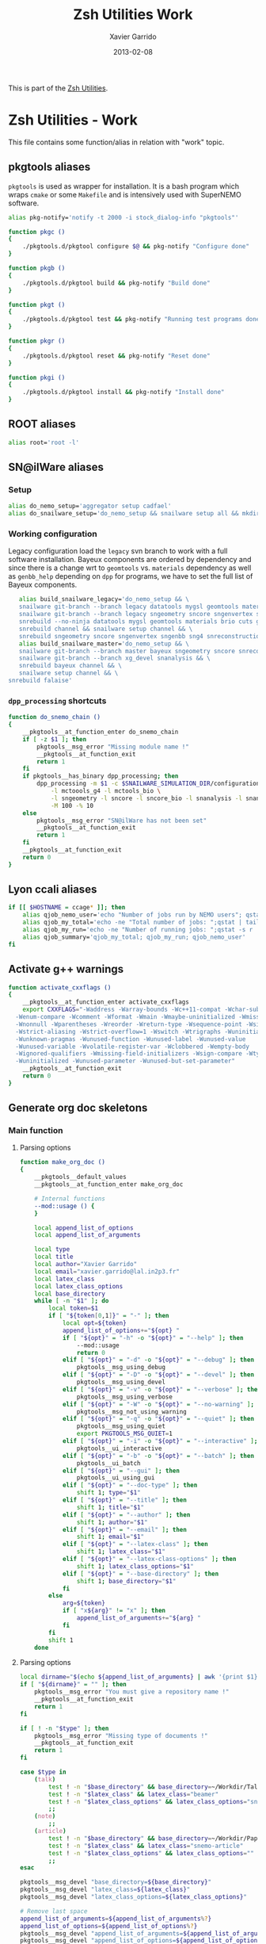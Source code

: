 #+TITLE:  Zsh Utilities Work
#+AUTHOR: Xavier Garrido
#+DATE:   2013-02-08
#+OPTIONS: toc:nil num:nil ^:nil

This is part of the [[file:zsh-utilities.org][Zsh Utilities]].

* Zsh Utilities - Work
This file contains some function/alias in relation with "work" topic.
** pkgtools aliases
=pkgtools= is used as wrapper for installation. It is a bash program which wraps
=cmake= or some =Makefile= and is intensively used with SuperNEMO software.
#+BEGIN_SRC sh
  alias pkg-notify='notify -t 2000 -i stock_dialog-info "pkgtools"'

  function pkgc ()
  {
      ./pkgtools.d/pkgtool configure $@ && pkg-notify "Configure done"
  }

  function pkgb ()
  {
      ./pkgtools.d/pkgtool build && pkg-notify "Build done"
  }

  function pkgt ()
  {
      ./pkgtools.d/pkgtool test && pkg-notify "Running test programs done"
  }

  function pkgr ()
  {
      ./pkgtools.d/pkgtool reset && pkg-notify "Reset done"
  }

  function pkgi ()
  {
      ./pkgtools.d/pkgtool install && pkg-notify "Install done"
  }
#+END_SRC

** ROOT aliases
#+BEGIN_SRC sh
  alias root='root -l'
#+END_SRC

** SN@ilWare aliases
*** Setup
#+BEGIN_SRC sh
  alias do_nemo_setup='aggregator setup cadfael'
  alias do_snailware_setup='do_nemo_setup && snailware setup all && mkdir -p /tmp/${USER}/snemo.d'
#+END_SRC

*** Working configuration
Legacy configuration load the =legacy= svn branch to work with a full software
installation. Bayeux components are ordered by dependency and since there is a
change wrt to =geomtools= vs. =materials= dependency as well as =genbb_help=
depending on =dpp= for programs, we have to set the full list of Bayeux
components.
#+BEGIN_SRC sh
     alias build_snailware_legacy='do_nemo_setup && \
     snailware git-branch --branch legacy datatools mygsl geomtools materials brio cuts genbb_help genvtx trackfit emfield && \
     snailware git-branch --branch legacy sngeometry sncore sngenvertex sngenbb sng4 snreconstruction snvisualization snanalysis && \
     snrebuild --no-ninja datatools mygsl geomtools materials brio cuts genbb_help genvtx trackfit emfield && \
     snrebuild channel && snailware setup channel && \
     snrebuild sngeometry sncore sngenvertex sngenbb sng4 snreconstruction snvisualization snanalysis'
     alias build_snailware_master='do_nemo_setup && \
     snailware git-branch --branch master bayeux sngeometry sncore snreconstruction snvisualization && \
     snailware git-branch --branch xg_devel snanalysis && \
     snrebuild bayeux channel && \
     snailware setup channel && \
  snrebuild falaise'
#+END_SRC

*** =dpp_processing= shortcuts
#+BEGIN_SRC sh
  function do_snemo_chain ()
  {
      __pkgtools__at_function_enter do_snemo_chain
      if [ -z $1 ]; then
          pkgtools__msg_error "Missing module name !"
          __pkgtools__at_function_exit
          return 1
      fi
      if pkgtools__has_binary dpp_processing; then
          dpp_processing -m $1 -c $SNAILWARE_SIMULATION_DIR/configuration/current/module_manager.conf \
              -l mctoools_g4 -l mctools_bio \
              -l sngeometry -l sncore -l sncore_bio -l snanalysis -l snanalysis_bio -l snreconstruction \
              -M 100 -% 10
      else
          pkgtools__msg_error "SN@ilWare has not been set"
          __pkgtools__at_function_exit
          return 1
      fi
      __pkgtools__at_function_exit
      return 0
  }
#+END_SRC

** Lyon ccali aliases
#+BEGIN_SRC sh
  if [[ $HOSTNAME = ccage* ]]; then
      alias qjob_nemo_user='echo "Number of jobs run by NEMO users"; qstat -u \* -ext -s r| tail -n+3 | grep nemo | awk "{print \$5}" | sort | uniq -c'
      alias qjob_my_total='echo -ne "Total number of jobs: ";qstat | tail -n+3 | wc -l'
      alias qjob_my_run='echo -ne "Number of running jobs: ";qstat -s r | tail -n+3 | wc -l'
      alias qjob_summary='qjob_my_total; qjob_my_run; qjob_nemo_user'
  fi
#+END_SRC

** Activate g++ warnings
#+BEGIN_SRC sh
  function activate_cxxflags ()
  {
      __pkgtools__at_function_enter activate_cxxflags
      export CXXFLAGS="-Waddress -Warray-bounds -Wc++11-compat -Wchar-subscripts      \
    -Wenum-compare -Wcomment -Wformat -Wmain -Wmaybe-uninitialized -Wmissing-braces \
    -Wnonnull -Wparentheses -Wreorder -Wreturn-type -Wsequence-point -Wsign-compare \
    -Wstrict-aliasing -Wstrict-overflow=1 -Wswitch -Wtrigraphs -Wuninitialized      \
    -Wunknown-pragmas -Wunused-function -Wunused-label -Wunused-value               \
    -Wunused-variable -Wvolatile-register-var -Wclobbered -Wempty-body              \
    -Wignored-qualifiers -Wmissing-field-initializers -Wsign-compare -Wtype-limits  \
    -Wuninitialized -Wunused-parameter -Wunused-but-set-parameter"
      __pkgtools__at_function_exit
      return 0
  }
#+END_SRC
** Generate org doc skeletons
*** Main function
**** Parsing options
#+BEGIN_SRC sh
  function make_org_doc ()
  {
      __pkgtools__default_values
      __pkgtools__at_function_enter make_org_doc

      # Internal functions
      --mod::usage () {
      }

      local append_list_of_options
      local append_list_of_arguments

      local type
      local title
      local author="Xavier Garrido"
      local email="xavier.garrido@lal.in2p3.fr"
      local latex_class
      local latex_class_options
      local base_directory
      while [ -n "$1" ]; do
          local token=$1
          if [ "${token[0,1]}" = "-" ]; then
              local opt=${token}
              append_list_of_options+="${opt} "
              if [ "${opt}" = "-h" -o "${opt}" = "--help" ]; then
                  --mod::usage
                  return 0
              elif [ "${opt}" = "-d" -o "${opt}" = "--debug" ]; then
                  pkgtools__msg_using_debug
              elif [ "${opt}" = "-D" -o "${opt}" = "--devel" ]; then
                  pkgtools__msg_using_devel
              elif [ "${opt}" = "-v" -o "${opt}" = "--verbose" ]; then
                  pkgtools__msg_using_verbose
              elif [ "${opt}" = "-W" -o "${opt}" = "--no-warning" ]; then
                  pkgtools__msg_not_using_warning
              elif [ "${opt}" = "-q" -o "${opt}" = "--quiet" ]; then
                  pkgtools__msg_using_quiet
                  export PKGTOOLS_MSG_QUIET=1
              elif [ "${opt}" = "-i" -o "${opt}" = "--interactive" ]; then
                  pkgtools__ui_interactive
              elif [ "${opt}" = "-b" -o "${opt}" = "--batch" ]; then
                  pkgtools__ui_batch
              elif [ "${opt}" = "--gui" ]; then
                  pkgtools__ui_using_gui
              elif [ "${opt}" = "--doc-type" ]; then
                  shift 1; type="$1"
              elif [ "${opt}" = "--title" ]; then
                  shift 1; title="$1"
              elif [ "${opt}" = "--author" ]; then
                  shift 1; author="$1"
              elif [ "${opt}" = "--email" ]; then
                  shift 1; email="$1"
              elif [ "${opt}" = "--latex-class" ]; then
                  shift 1; latex_class="$1"
              elif [ "${opt}" = "--latex-class-options" ]; then
                  shift 1; latex_class_options="$1"
              elif [ "${opt}" = "--base-directory" ]; then
                  shift 1; base_directory="$1"
              fi
          else
              arg=${token}
              if [ "x${arg}" != "x" ]; then
                  append_list_of_arguments+="${arg} "
              fi
          fi
          shift 1
      done
#+END_SRC
**** Parsing options
#+BEGIN_SRC sh
  local dirname="$(echo ${append_list_of_arguments} | awk '{print $1}')"
  if [ "${dirname}" = "" ]; then
      pkgtools__msg_error "You must give a repository name !"
      __pkgtools__at_function_exit
      return 1
  fi

  if [ ! -n "$type" ]; then
      pkgtools__msg_error "Missing type of documents !"
      __pkgtools__at_function_exit
      return 1
  fi

  case $type in
      (talk)
          test ! -n "$base_directory" && base_directory=~/Workdir/Talk
          test ! -n "$latex_class" && latex_class="beamer"
          test ! -n "$latex_class_options" && latex_class_options="snemo,nologo"
          ;;
      (note)
          ;;
      (article)
          test ! -n "$base_directory" && base_directory=~/Workdir/Papers/pub/nemo-note
          test ! -n "$latex_class" && latex_class="snemo-article"
          test ! -n "$latex_class_options" && latex_class_options=""
          ;;
  esac

  pkgtools__msg_devel "base_directory=${base_directory}"
  pkgtools__msg_devel "latex_class=${latex_class}"
  pkgtools__msg_devel "latex_class_options=${latex_class_options}"

  # Remove last space
  append_list_of_arguments=${append_list_of_arguments%?}
  append_list_of_options=${append_list_of_options%?}
  pkgtools__msg_devel "append_list_of_arguments=${append_list_of_arguments}"
  pkgtools__msg_devel "append_list_of_options=${append_list_of_options}"
#+END_SRC
**** Internal functions
***** Create directories
#+BEGIN_SRC sh
  local directory=${base_directory}/${dirname}
  --mod::create_directories () {
      mkdir -p ${directory}/{pdf,plot}
  }
#+END_SRC
***** Generate org skeleton
#+BEGIN_SRC sh
  --mod::generate_org_skeleton () {
      local org_file
      case $type in
          (talk)
              org_file=${directory}/talk.org
              ;;
          (article)
              org_file=${directory}/note-$(date +%y%m%d).org
              ;;
      esac
      echo "#+TITLE:  ${title}"                               > ${org_file}
      echo "#+AUTHOR: ${author}"                             >> ${org_file}
      echo "#+EMAIL:  ${email}"                              >> ${org_file}
      echo "#+DATE:   $(date +%d/%m/%Y)"                     >> ${org_file}
      case $type in
          (talk)
              echo "#+OPTIONS: toc:nil num:nil author:nil ^:{}" >> ${org_file}
              echo "#+STARTUP: beamer"                       >> ${org_file}
              ;;
          (article)
              echo "#+OPTIONS: toc:nil author:nil ^:{}"      >> ${org_file}
              echo "#+STARTUP: entitiespretty"               >> ${org_file}
              ;;
      esac
      echo "#+LATEX_CLASS: ${latex_class}"                   >> ${org_file}
      echo "#+LATEX_CLASS_OPTIONS: [${latex_class_options}]" >> ${org_file}
      echo ""                                                >> ${org_file}
      # Special setup for article
      case $type in
          (article)
              begin="#+BEGIN"
              end="#+END"
              echo "#+CALL: vc-status() :results value latex" >> ${org_file}
              echo "* Abstract :ignoreheading:" >> ${org_file}
              echo "${begin}_ABSTRACT" >> ${org_file}
              echo "${end}_ABSTRACT" >> ${org_file}
              echo "* Introduction :ignoresecnumber:" >> ${org_file}
              echo "* Conclusion :ignoresecnumber:" >> ${org_file}
              echo "* References :ignoresecnumber:" >> ${org_file}
              echo "${begin}_BIBLIOGRAPHY" >> ${org_file}
              echo "${end}_BIBLIOGRAPHY" >> ${org_file}
              ;;
      esac
  }
#+END_SRC
***** Generate =makefile=
#+BEGIN_SRC sh
  --mod::generate_makefile () {
      local make_file=${directory}/Makefile
      echo "# -*- mode: makefile; -*-"                                         > ${make_file}
      echo "EMACS=emacs"                                                      >> ${make_file}
      echo "BATCH=\$(EMACS) --batch --eval '(setq starter-kit-dir \"~/.emacs.d\")' \
                                    --load '~/.emacs.d/starter-kit-org.el'"   >> ${make_file}
      echo "files_org = \$(wildcard *.org)"                                   >> ${make_file}
      echo "files_pdf = \$(files_org:.org=.pdf)"                              >> ${make_file}
      echo                                                                    >> ${make_file}
      echo "all: \$(files_pdf)"                                               >> ${make_file}
      echo                                                                    >> ${make_file}
      echo "%.pdf: %.org"                                                     >> ${make_file}
      echo "\t@echo \"NOTICE: Exporting \$< to pdf...\";"                     >> ${make_file}
      case $type in
          (talk)
              echo "\t@\$(BATCH) --visit \"\$<\" --funcall org-beamer-export-to-pdf" >> ${make_file}
              ;;
          (article)
              echo "\t@\$(BATCH) --visit \"\$<\" --funcall org-latex-export-to-pdf"  >> ${make_file}
              ;;
      esac
      echo "\t@cp \$@ pdf/\${@:.pdf=_${dirname}.pdf}"                         >> ${make_file}
      echo                                                                    >> ${make_file}
      echo "clean:"                                                           >> ${make_file}
      echo "\t@rm -rf latex.d *.tex *.pdf *.fdb* *~ "                         >> ${make_file}
      echo "\t@rm -rf *.out *.fls *.toc *.aux *.snm *.nav *.log"              >> ${make_file}
  }
#+END_SRC
***** Generate =.gitignore=
#+BEGIN_SRC sh
      --mod::generate_gitignore () {
          local gitignore=${directory}/.gitignore
          echo "/*.pdf"         >> ${gitignore}
          echo "/*.tex"         >> ${gitignore}
          echo "/*.auxlock"     >> ${gitignore}
          echo "/*.vrb"         >> ${gitignore}
          echo "/*.fdb_latexmk" >> ${gitignore}
          echo "/*.fls"         >> ${gitignore}
          echo "/*.aux"         >> ${gitignore}
          echo "*~"             >> ${gitignore}
          echo "latex.d/"       >> ${gitignore}
        }
#+END_SRC
***** Import function
#+BEGIN_SRC sh
  --mod::import_doc () {
      (
          local svn_directory
          case $type in
              (talk)
                  svn_directory=https://svn.lal.in2p3.fr/users/garrido/Talk
                  ;;
              (article)
                  svn_directory=https://svn.lal.in2p3.fr/users/garrido/Publications/nemo-note
                  ;;
          esac
          if [ -d ${directory}/.git ]; then
              pkgtools__msg_warning "Directory '${directory}' is already under git-svn !"
              return 0
          fi
          svn mkdir ${svn_directory}/${dirname} -m "create ${dirname} directory"
          svn import ${directory} ${svn_directory}/${dirname} -m "import trunk directory"
          rm -rf ${base_directory}/${dirname}
          mkdir -p ${base_directory}/${dirname}
          cd ${base_directory}/${dirname}
          git svn init --prefix=svn/ --trunk=. ${svn_directory}/${dirname}
          git svn fetch
      )
  }
#+END_SRC
**** Calling functions
#+BEGIN_SRC sh
  --mod::create_directories
  --mod::generate_org_skeleton
  --mod::generate_makefile
  --mod::generate_gitignore
  --mod::import_doc

  # Finally goto the directory
  cd ${base_directory}/${dirname}

  unset title author email latex_class latex_class_options
  unset dirname directory base svn_directory org_file
  unset append_list_of_arguments append_list_of_options
  unfunction -- --mod::usage
  unfunction -- --mod::import_doc
  unfunction -- --mod::generate_gitignore
  unfunction -- --mod::generate_makefile
  unfunction -- --mod::generate_org_skeleton
  unfunction -- --mod::create_directories
  __pkgtools__at_function_exit
  return 0
  }
#+END_SRC

*** Completion function
#+BEGIN_SRC sh
  # Connect completion system
  compdef _make_org_doc make_org_doc
  _make_org_doc () {
      _arguments -C                                                                      \
          '(-h --help)'{-h,--help}'[print help message]'                                 \
          '(-v --verbose)'{-v,--verbose}'[produce verbose logging]'                      \
          '(-d --debug)'{-d,--debug}'[produce debug logging]'                            \
          '(-D --devel)'{-D,--devel}'[produce devel logging]'                            \
          --doc-type'[set document type]:type:->type'                                    \
          --title'[set talk title]'                                                      \
          --author'[set author name]'                                                    \
          --email'[set email]'                                                           \
          --latex-class'[set LaTeX class name]:class:->class'                            \
          --latex-class-options'[set LaTeX class options]:class-options:->class-options' \
          --base-directory'[directory to put document]'                                  \
          '*: :->args' && ret=0
      case $state in
          (type)
              local types; types=('talk' 'article' 'note')
              _describe -t 'types' 'type' types && ret=0
              ;;
          (class)
              local classes; classes=('beamer')
              _describe -t 'classes' 'class' classes && ret=0
              ;;
          (class-options)
              local class_options; class_options=(
                  'snemo' 'cpp_teaching' 'ddpfo'
                  'nologo' 'notitlelogo' 'noheaderlogo'
              )
              _describe -t 'class-options' 'option' class_options && ret=0
              ;;
          (args)
              local dirname; dirname=($(date +%y%m%d)_)
              _describe -t 'dirname' 'dirname' dirname && ret=0
              ;;
      esac
  }
#+END_SRC

** Parse C++ program options
This function parse the content of a C++ program and extract command line
options passed with [[http://www.boost.org/doc/libs/1_55_0/doc/html/program_options.html][boost::program_options]]

#+BEGIN_SRC sh
  function parse_cpp_program_options ()
  {
      __pkgtools__at_function_enter parse_cpp_program_options

      # Internal function to stream 'echo' command
      __parse ()
      {
          local find_begin_description=0
          local find_end_description=1
          local data_type=""
          for token in $(sed -n '/add_options/,/;/p' $1)
          do
              if [[ "$token" == *';'* ]]; then
                  break
              fi
              token=${token/\\n/ }
              pkgtools__msg_devel "token = ${token}"
              if [[ "$token" == *'"'* ]]; then
                  # Get option indentificator
                  if [[ "$token" == *'("'* ]]; then
                      if [[ "$token" == *'")'* ]]; then
                          continue
                      fi
                      if [ ${find_end_description} -eq 0 ]; then
                          data_type=""
                          find_end_description=1
                          find_begin_description=0
                          echo "]' \\"

                      fi
                      local tmp=$(echo ${token%?} | sed 's/[("\]//g')
                      local opt1=$(echo $tmp | cut -d',' -f1)
                      local opt2=$(echo $tmp | cut -d',' -f2)
                      if [ ${#opt1} = ${#opt2} ]; then
                          test ${#opt1} -gt 1 && echo -ne "--${opt1}"
                      elif [ ${#opt1} -gt ${#opt2} ]; then
                          echo -ne "{-${opt2},--${opt1}}"
                      else
                          echo -ne "{-${opt1},--${opt2}}"
                      fi
                  elif [[ "$token" == *'")'* ]]; then
                      token=$(echo ${token} | sed 's/[."]//g')
                      if [ ${find_begin_description} -eq 1 ]; then
                          data_type=""
                          find_end_description=1
                          find_begin_description=0
                          echo "${token%)}${data_type}]' \\"
                      fi
                  else
                      token=$(echo ${token} | sed 's/["\\]//g')
                      if [ ${find_end_description} -eq 1 ]; then
                          find_end_description=0
                          find_begin_description=1
                          echo -ne "'[${token#\"} "
                      else
                          echo -ne "${token} "
                      fi
                  fi
              elif [[ "$token" != *'->'* ]]; then
                  if [[ ${find_begin_description} -eq 1 && ${find_end_description} -eq 0 ]]; then
                      if [ "$token" != ")" ]; then
                          token=$(echo ${token} | sed 's/[;"\\]//g')
                          echo -ne "${token} "
                      fi
                      # elif [[ "${token}" == *"::value<"* ]]; then
                      #     tmp=${token##*value<}
                      #     tmp=${tmp%%>*}
                      #     if [ "${tmp}" == "bool" ];then
                      #         data_type=":boolean:(true false)"
                      #     elif [ "${tmp}" == "int" ]; then
                      #         data_type=":number"
                      #     elif [ "${tmp}" == "double" ]; then
                      #         data_type=":number"
                      #     fi
                  fi
              fi
          done
          if [ ${find_end_description} -eq 0 ]; then
              echo "]' \\"
          fi
          unset token
          unset find_begin_description find_end_description
          unset data_type
      }

      for program_file in $1
      do
          local program_name=$(basename ${program_file%.cxx})

          local completion_file=/tmp/_${program_name}
          cat ${program_file} | grep -q add_options
          if [ $? -ne 0 ]; then
              pkgtools__msg_warning "Program ${program_name} does not use boost::program_option ! Skip it !"
              continue
          else
              pkgtools__msg_notice "Build completion system for program ${program_name}"
          fi

          __header () {
              echo "#compdef ${program_name}"
              echo
              echo "function _${program_name} ()"
              echo "{"
              echo "typeset -A opt_args"
              echo "local context state line curcontext=\"$curcontext\""
              echo
              echo " _arguments \\"
          }
          __header > ${completion_file}
          __parse ${program_file} >> ${completion_file}
          __footer () {
              echo "'*: :->args' \\"
              echo "&& ret=0"
              echo
              echo "case \$state in"
              echo "args)"
              echo "_files -/"
              echo ";;"
              echo "esac"
              echo
              echo "return ret"
              echo "}"
              echo
              echo "_${program_name} \"\$@\""
              echo
              echo "# Local Variables:"
              echo "# mode: Shell-Script"
              echo "# sh-indentation: 2"
              echo "# indent-tabs-mode: nil"
              echo "# sh-basic-offset: 2"
              echo "# End:"
          }
          __footer >> ${completion_file}
          pkgtools__msg_notice "File has been parsed in ${completion_file} file"
      done

      __pkgtools__at_function_exit
      return 0
  }
  compdef '_files -g "*.cxx"' parse_cpp_program_options
#+END_SRC
